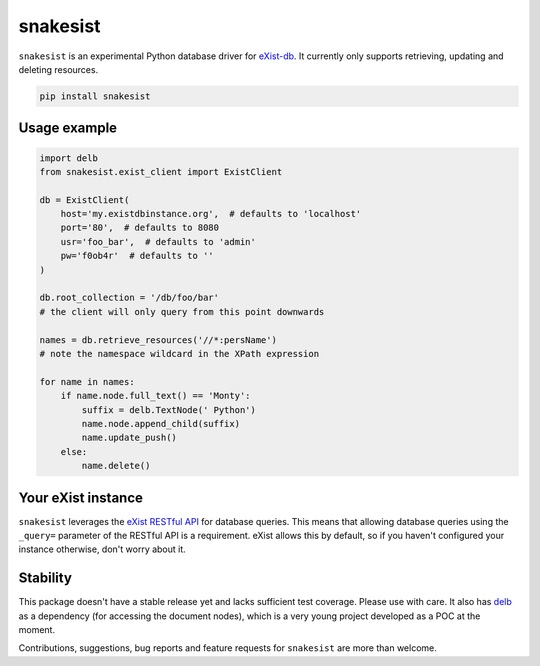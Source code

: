 snakesist
=========

``snakesist`` is an experimental Python database driver for `eXist-db <https://exist-db.org>`_.
It currently only supports retrieving, updating and deleting resources.

.. code-block:: shell

  pip install snakesist


Usage example
-------------

.. code-block:: python

        import delb
        from snakesist.exist_client import ExistClient
       
        db = ExistClient(
            host='my.existdbinstance.org',  # defaults to 'localhost'
            port='80',  # defaults to 8080
            usr='foo_bar',  # defaults to 'admin'
            pw='f0ob4r'  # defaults to ''
        )

        db.root_collection = '/db/foo/bar'  
        # the client will only query from this point downwards

        names = db.retrieve_resources('//*:persName')
        # note the namespace wildcard in the XPath expression

        for name in names:
            if name.node.full_text() == 'Monty':
                suffix = delb.TextNode(' Python')
                name.node.append_child(suffix)
                name.update_push()
            else:
                name.delete()


Your eXist instance
-------------------

``snakesist`` leverages the 
`eXist RESTful API <https://www.exist-db.org/exist/apps/doc/devguide_rest.xml>`_ 
for database queries. This means that allowing database queries using the 
``_query=`` parameter of the RESTful API is a requirement. eXist allows this by default, 
so if you haven't configured your instance otherwise, don't worry about it.


Stability
---------

This package doesn't have a stable release yet and lacks sufficient test coverage. 
Please use with care. It also has `delb <https://delb.readthedocs.io/en/latest/>`_ 
as a dependency (for accessing the document nodes), which is a very young project
developed as a POC at the moment.


Contributions, suggestions, bug reports and feature requests for ``snakesist`` 
are more than welcome.

